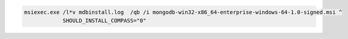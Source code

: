 .. cssclass:: copyable-code

.. code-block:: bat

   msiexec.exe /l*v mdbinstall.log  /qb /i mongodb-win32-x86_64-enterprise-windows-64-1.0-signed.msi ^
               SHOULD_INSTALL_COMPASS="0"

